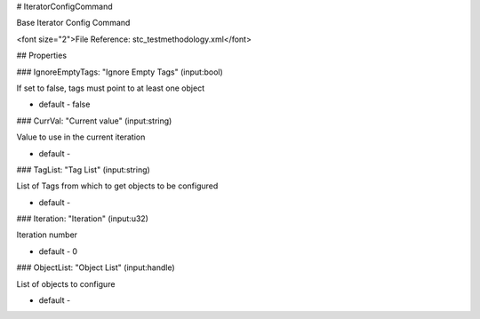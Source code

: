 # IteratorConfigCommand

Base Iterator Config Command

<font size="2">File Reference: stc_testmethodology.xml</font>

## Properties

### IgnoreEmptyTags: "Ignore Empty Tags" (input:bool)

If set to false, tags must point to at least one object

* default - false
### CurrVal: "Current value" (input:string)

Value to use in the current iteration

* default - 
### TagList: "Tag List" (input:string)

List of Tags from which to get objects to be configured

* default - 
### Iteration: "Iteration" (input:u32)

Iteration number

* default - 0
### ObjectList: "Object List" (input:handle)

List of objects to configure

* default - 
